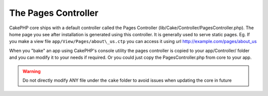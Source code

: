 The Pages Controller
####################

CakePHP core ships with a default controller called the Pages
Controller (lib/Cake/Controller/PagesController.php). The home
page you see after installation is generated using this controller.
It is generally used to serve static pages. Eg. If you make a view
file ``app/View/Pages/about\_us.ctp`` you can access it using url
http://example.com/pages/about\_us

When you "bake" an app using CakePHP's console utility the pages
controller is copied to your app/Controller/ folder and you can
modify it to your needs if required. Or you could just copy the
PagesController.php from core to your app.

.. warning::

    Do not directly modify ANY file under the ``cake`` folder to avoid
    issues when updating the core in future
